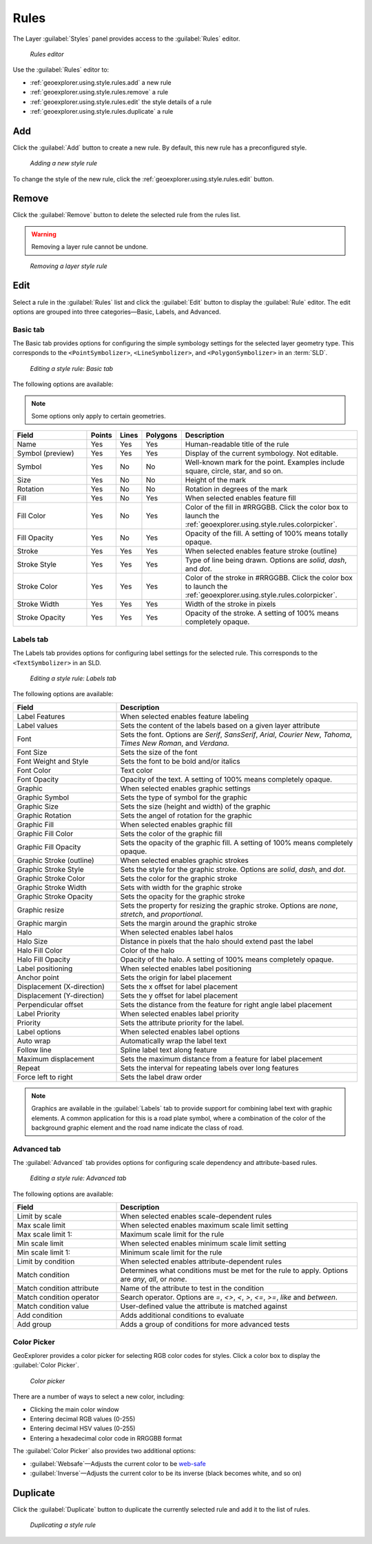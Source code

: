 .. _geoexplorer.using.style.rules:Rules=====The Layer :guilabel:`Styles` panel provides access to the :guilabel:`Rules` editor.  .. figure:: images/panel_style_rules.png   *Rules editor*Use the :guilabel:`Rules` editor to:* :ref:`geoexplorer.using.style.rules.add` a new rule* :ref:`geoexplorer.using.style.rules.remove` a rule* :ref:`geoexplorer.using.style.rules.edit` the style details of a rule* :ref:`geoexplorer.using.style.rules.duplicate` a rule.. _geoexplorer.using.style.rules.add:Add---Click the :guilabel:`Add` button to create a new rule. By default, this new rule has a preconfigured style.  .. figure:: images/panel_style_rules_add.png   *Adding a new style rule*To change the style of the new rule, click the :ref:`geoexplorer.using.style.rules.edit` button... _geoexplorer.using.style.rules.remove:Remove------    Click the :guilabel:`Remove` button to delete the selected rule from the rules list... warning:: Removing a layer rule cannot be undone... figure:: images/panel_style_rules_remove.png   *Removing a layer style rule*.. _geoexplorer.using.style.rules.edit:Edit----Select a rule in the :guilabel:`Rules` list and click the :guilabel:`Edit` button to display the :guilabel:`Rule` editor. The edit options are grouped into three categories—Basic, Labels, and Advanced.Basic tab~~~~~~~~~The Basic tab provides options for configuring the simple symbology settings for the selected layer geometry type. This corresponds to the ``<PointSymbolizer>``, ``<LineSymbolizer>``, and ``<PolygonSymbolizer>`` in an :term:`SLD`... figure:: images/panel_style_edit_basic.png   *Editing a style rule: Basic tab*The following options are available:.. note:: Some options only apply to certain geometries... list-table::     :header-rows: 1     :widths: 30 5 5 5 55     * - Field       - Points       - Lines       - Polygons       - Description       * - Name       - Yes       - Yes       - Yes       - Human-readable title of the rule     * - Symbol (preview)       - Yes       - Yes       - Yes       - Display of the current symbology. Not editable.     * - Symbol       - Yes       - No       - No       - Well-known mark for the point. Examples include square, circle, star, and so on.     * - Size       - Yes       - No       - No       - Height of the mark     * - Rotation       - Yes       - No       - No       - Rotation in degrees of the mark     * - Fill       - Yes        - No       - Yes       - When selected enables feature fill     * - Fill Color       - Yes       - No       - Yes       - Color of the fill in #RRGGBB. Click the color box to launch the :ref:`geoexplorer.using.style.rules.colorpicker`.     * - Fill Opacity        - Yes       - No       - Yes       - Opacity of the fill. A setting of 100% means totally opaque.     * - Stroke       - Yes       - Yes       - Yes       - When selected enables feature stroke (outline)     * - Stroke Style       - Yes       - Yes       - Yes       - Type of line being drawn. Options are *solid*, *dash*, and *dot*.     * - Stroke Color       - Yes       - Yes       - Yes       - Color of the stroke in #RRGGBB. Click the color box to launch the :ref:`geoexplorer.using.style.rules.colorpicker`.     * - Stroke Width       - Yes       - Yes       - Yes       - Width of the stroke in pixels     * - Stroke Opacity       - Yes       - Yes       - Yes       - Opacity of the stroke. A setting of 100% means completely opaque.Labels tab~~~~~~~~~~The Labels tab provides options for configuring label settings for the selected rule. This corresponds to the ``<TextSymbolizer>`` in an SLD... figure:: images/panel_style_edit_labels.png   *Editing a style rule: Labels tab*The following options are available:.. list-table::     :header-rows: 1     :widths: 30 70     * - Field        - Description     * - Label Features       - When selected enables feature labeling     * - Label values       - Sets the content of the labels based on a given layer attribute     * - Font       - Sets the font. Options are *Serif*, *SansSerif*, *Arial*, *Courier New*, *Tahoma*, *Times New Roman*, and *Verdana*.     * - Font Size       - Sets the size of the font     * - Font Weight and Style       - Sets the font to be bold and/or italics     * - Font Color       - Text color     * - Font Opacity       - Opacity of the text. A setting of 100% means completely opaque.     * - Graphic       - When selected enables graphic settings     * - Graphic Symbol       - Sets the type of symbol for the graphic     * - Graphic Size       - Sets the size (height and width) of the graphic     * - Graphic Rotation       - Sets the angel of rotation for the graphic     * - Graphic Fill       - When selected enables graphic fill     * - Graphic Fill Color       - Sets the color of the graphic fill     * - Graphic Fill Opacity       - Sets the opacity of the graphic fill. A setting of 100% means completely opaque.     * - Graphic Stroke (outline)       - When selected enables graphic strokes      * - Graphic Stroke Style       - Sets the style for the graphic stroke. Options are *solid*, *dash*, and *dot*.     * - Graphic Stroke Color       - Sets the color for the graphic stroke     * - Graphic Stroke Width       - Sets with width for the graphic stroke     * - Graphic Stroke Opacity       - Sets the opacity for the graphic stroke     * - Graphic resize       - Sets the property for resizing the graphic stroke. Options are *none*, *stretch*, and *proportional*.     * - Graphic margin       - Sets the margin around the graphic stroke     * - Halo       - When selected enables label halos     * - Halo Size       - Distance in pixels that the halo should extend past the label     * - Halo Fill Color       - Color of the halo     * - Halo Fill Opacity       - Opacity of the halo. A setting of 100% means completely opaque.     * - Label positioning       - When selected enables label positioning     * - Anchor point       - Sets the origin for label placement     * - Displacement (X-direction)       - Sets the x offset for label placement     * - Displacement (Y-direction)       - Sets the y offset for label placement     * - Perpendicular offset       - Sets the distance from the feature for right angle label placement     * - Label Priority       - When selected enables label priority     * - Priority       - Sets the attribute priority for the label.      * - Label options       - When selected enables label options     * - Auto wrap       - Automatically wrap the label text     * - Follow line       - Spline label text along feature     * - Maximum displacement       - Sets the maximum distance from a feature for label placement      * - Repeat       - Sets the interval for repeating labels over long features     * - Force left to right       - Sets the label draw order.. note:: Graphics are available in the :guilabel:`Labels` tab to provide support for combining label text with graphic elements. A common application for this is a road plate symbol, where a combination of the color of the background graphic element and the road name indicate the class of road.Advanced tab~~~~~~~~~~~~The :guilabel:`Advanced` tab provides options for configuring scale dependency and attribute-based rules... figure:: images/panel_style_edit_advanced.png   *Editing a style rule: Advanced tab*The following options are available:.. list-table::     :header-rows: 1     :widths: 30 70     * - Field        - Description     * - Limit by scale       - When selected enables scale-dependent rules     * - Max scale limit        - When selected enables maximum scale limit setting     * - Max scale limit 1:       - Maximum scale limit for the rule     * - Min scale limit        - When selected enables minimum scale limit setting     * - Min scale limit 1:       - Minimum scale limit for the rule     * - Limit by condition       - When selected enables attribute-dependent rules     * - Match condition       - Determines what conditions must be met for the rule to apply. Options are  *any*, *all*, or *none*.      * - Match condition attribute       - Name of the attribute to test in the condition     * - Match condition operator       - Search operator. Options are *=*, *<>*, *<*, *>*, *<=*, *>=*, *like* and *between*.     * - Match condition value       - User-defined value the attribute is matched against     * - Add condition       - Adds additional conditions to evaluate     * - Add group       - Adds a group of conditions for more advanced tests.. _geoexplorer.using.style.rules.colorpicker:Color Picker~~~~~~~~~~~~GeoExplorer provides a color picker for selecting RGB color codes for styles. Click a color box to display the :guilabel:`Color Picker`... figure:: images/style_color_picker.png   *Color picker*There are a number of ways to select a new color, including:* Clicking the main color window * Entering decimal RGB values (0-255)* Entering decimal HSV values (0-255)* Entering a hexadecimal color code in RRGGBB formatThe :guilabel:`Color Picker` also provides two additional options:* :guilabel:`Websafe`—Adjusts the current color to be `web-safe <http://en.wikipedia.org/wiki/Web_colors#Web-safe_colors>`_* :guilabel:`Inverse`—Adjusts the current color to be its inverse (black becomes white, and so on).. _geoexplorer.using.style.rules.duplicate:Duplicate---------Click the :guilabel:`Duplicate` button to duplicate the currently selected rule and add it to the list of rules... figure:: images/panel_style_rules_duplicate.png   *Duplicating a style rule*